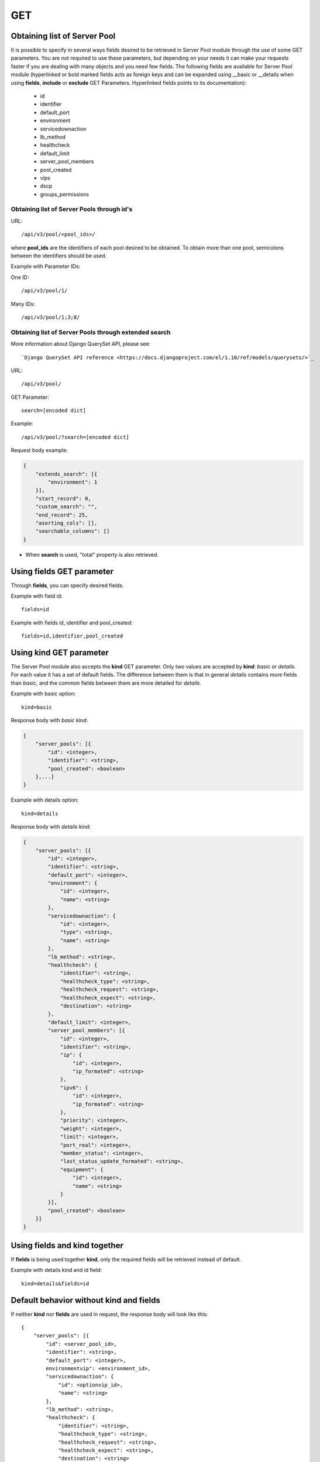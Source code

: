 GET
###

Obtaining list of Server Pool
*****************************

It is possible to specify in several ways fields desired to be retrieved in Server Pool module through the use of some GET parameters. You are not required to use these parameters, but depending on your needs it can make your requests faster if you are dealing with many objects and you need few fields. The following fields are available for Server Pool module (hyperlinked or bold marked fields acts as foreign keys and can be expanded using __basic or __details when using **fields**, **include** or **exclude** GET Parameters. Hyperlinked fields points to its documentation):

    * id
    * identifier
    * default_port
    * environment
    * servicedownaction
    * lb_method
    * healthcheck
    * default_limit
    * server_pool_members
    * pool_created
    * vips
    * dscp
    * groups_permissions


Obtaining list of Server Pools through id's
===========================================

URL::

    /api/v3/pool/<pool_ids>/

where **pool_ids** are the identifiers of each pool desired to be obtained. To obtain more than one pool, semicolons between the identifiers should be used.

Example with Parameter IDs:

One ID::

    /api/v3/pool/1/

Many IDs::

    /api/v3/pool/1;3;8/


Obtaining list of Server Pools through extended search
======================================================

More information about Django QuerySet API, please see::

    `Django QuerySet API reference <https://docs.djangoproject.com/el/1.10/ref/models/querysets/>`_

URL::

    /api/v3/pool/

GET Parameter::

    search=[encoded dict]

Example::

    /api/v3/pool/?search=[encoded dict]

Request body example:

.. code-block:: json

    {
        "extends_search": [{
            "environment": 1
        }],
        "start_record": 0,
        "custom_search": "",
        "end_record": 25,
        "asorting_cols": [],
        "searchable_columns": []
    }

* When **search** is used, "total" property is also retrieved.


Using **fields** GET parameter
******************************

Through **fields**, you can specify desired fields.

Example with field id::

    fields=id

Example with fields id, identifier and pool_created::

    fields=id,identifier,pool_created


Using **kind** GET parameter
****************************

The Server Pool module also accepts the **kind** GET parameter. Only two values are accepted by **kind**: *basic* or *details*. For each value it has a set of default fields. The difference between them is that in general *details* contains more fields than *basic*, and the common fields between them are more detailed for *details*.

Example with basic option::

    kind=basic

Response body with *basic* kind:

.. code-block:: json

    {
        "server_pools": [{
            "id": <integer>,
            "identifier": <string>,
            "pool_created": <boolean>
        },...]
    }


Example with details option::

    kind=details

Response body with *details* kind:

.. code-block:: json

    {
        "server_pools": [{
            "id": <integer>,
            "identifier": <string>,
            "default_port": <integer>,
            "environment": {
                "id": <integer>,
                "name": <string>
            },
            "servicedownaction": {
                "id": <integer>,
                "type": <string>,
                "name": <string>
            },
            "lb_method": <string>,
            "healthcheck": {
                "identifier": <string>,
                "healthcheck_type": <string>,
                "healthcheck_request": <string>,
                "healthcheck_expect": <string>,
                "destination": <string>
            },
            "default_limit": <integer>,
            "server_pool_members": [{
                "id": <integer>,
                "identifier": <string>,
                "ip": {
                    "id": <integer>,
                    "ip_formated": <string>
                },
                "ipv6": {
                    "id": <integer>,
                    "ip_formated": <string>
                },
                "priority": <integer>,
                "weight": <integer>,
                "limit": <integer>,
                "port_real": <integer>,
                "member_status": <integer>,
                "last_status_update_formated": <string>,
                "equipment": {
                    "id": <integer>,
                    "name": <string>
                }
            }],
            "pool_created": <boolean>
        }]
    }


Using **fields** and **kind** together
**************************************

If **fields** is being used together **kind**, only the required fields will be retrieved instead of default.

Example with details kind and id field::

    kind=details&fields=id


Default behavior without **kind** and **fields**
************************************************

If neither **kind** nor **fields** are used in request, the response body will look like this::

    {
        "server_pools": [{
            "id": <server_pool_id>,
            "identifier": <string>,
            "default_port": <integer>,
            environmentvip": <environment_id>,
            "servicedownaction": {
                "id": <optionvip_id>,
                "name": <string>
            },
            "lb_method": <string>,
            "healthcheck": {
                "identifier": <string>,
                "healthcheck_type": <string>,
                "healthcheck_request": <string>,
                "healthcheck_expect": <string>,
                "destination": <string>
            },
            "default_limit": <integer>,
            "server_pool_members": [{
                "id": <server_pool_member_id>,
                "identifier": <string>,
                "ipv6": {
                    "ip_formated": <ipv6_formated>,
                    "id": <ipv6_id>
                },
                "ip": {
                    "ip_formated": <ipv4_formated>,
                    "id": <ipv4_id>
                },
                "priority": <integer>,
                "equipment": {
                    "id": <integer>,
                    "name": <string>
                },
                "weight": <integer>,
                "limit": <integer>,
                "port_real": <integer>,
                "last_status_update_formated": <string>,
                "member_status": <integer>
            },...],
            "pool_created": <boolean>
        },...]
    }

